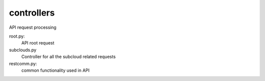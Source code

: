 ===============================
controllers
===============================

API request processing

root.py:
    API root request

subclouds.py
    Controller for all the subcloud related requests

restcomm.py:
    common functionality used in API
